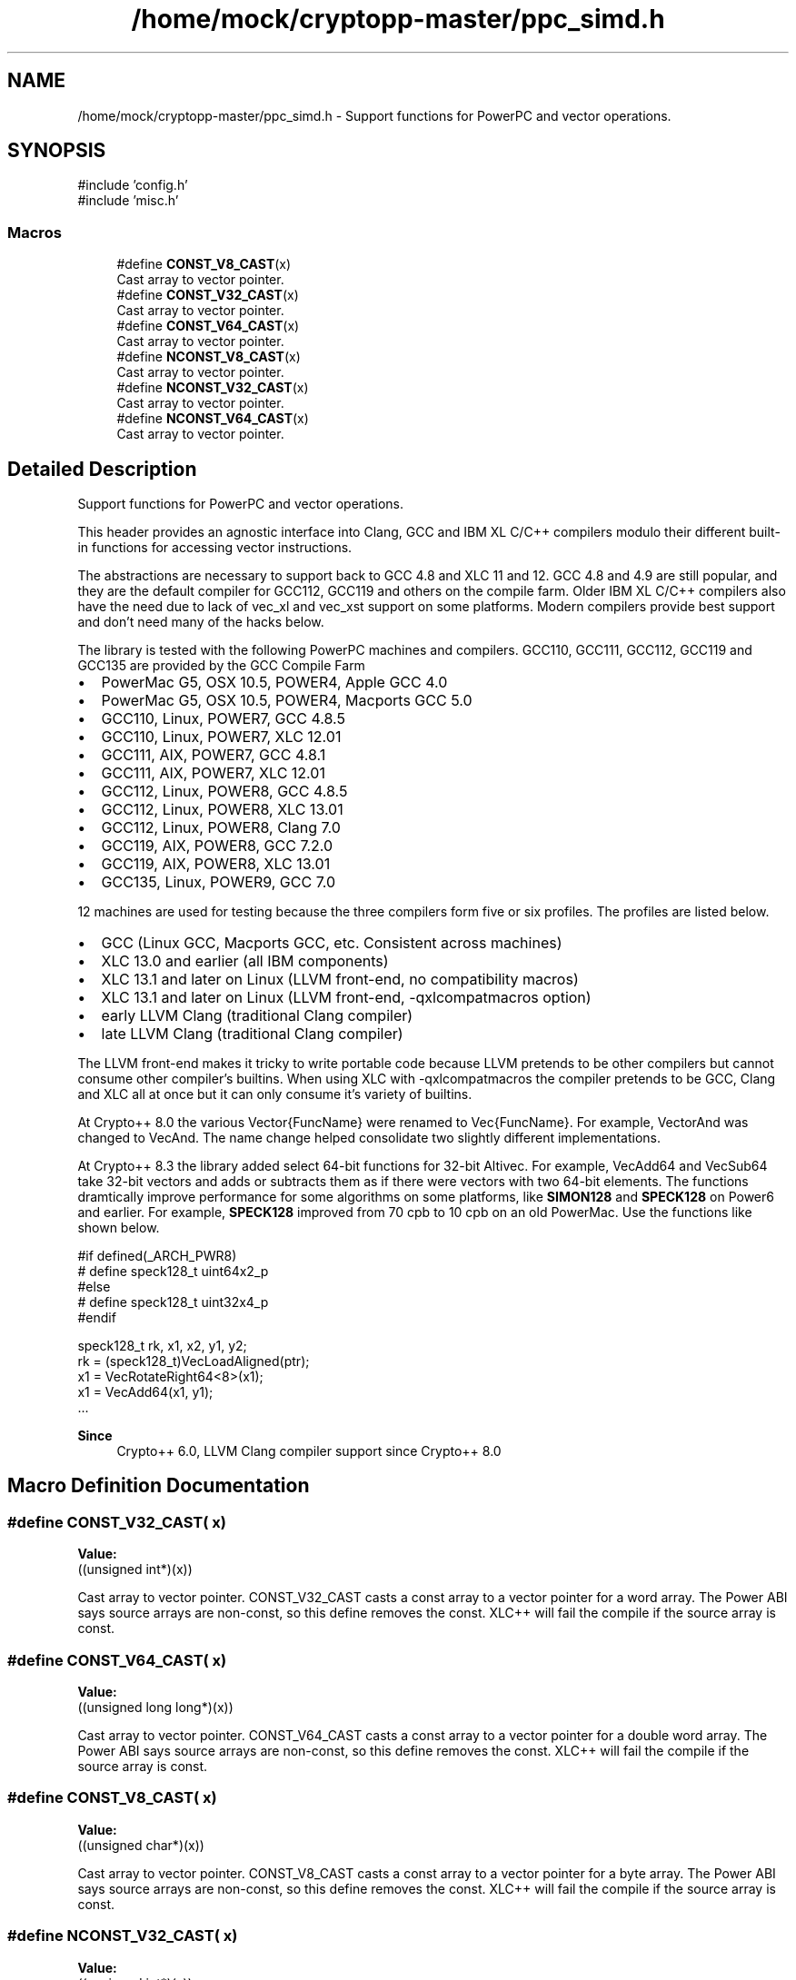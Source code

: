 .TH "/home/mock/cryptopp-master/ppc_simd.h" 3 "My Project" \" -*- nroff -*-
.ad l
.nh
.SH NAME
/home/mock/cryptopp-master/ppc_simd.h \- Support functions for PowerPC and vector operations\&.

.SH SYNOPSIS
.br
.PP
\fR#include 'config\&.h'\fP
.br
\fR#include 'misc\&.h'\fP
.br

.SS "Macros"

.in +1c
.ti -1c
.RI "#define \fBCONST_V8_CAST\fP(x)"
.br
.RI "Cast array to vector pointer\&. "
.ti -1c
.RI "#define \fBCONST_V32_CAST\fP(x)"
.br
.RI "Cast array to vector pointer\&. "
.ti -1c
.RI "#define \fBCONST_V64_CAST\fP(x)"
.br
.RI "Cast array to vector pointer\&. "
.ti -1c
.RI "#define \fBNCONST_V8_CAST\fP(x)"
.br
.RI "Cast array to vector pointer\&. "
.ti -1c
.RI "#define \fBNCONST_V32_CAST\fP(x)"
.br
.RI "Cast array to vector pointer\&. "
.ti -1c
.RI "#define \fBNCONST_V64_CAST\fP(x)"
.br
.RI "Cast array to vector pointer\&. "
.in -1c
.SH "Detailed Description"
.PP
Support functions for PowerPC and vector operations\&.

This header provides an agnostic interface into Clang, GCC and IBM XL C/C++ compilers modulo their different built-in functions for accessing vector instructions\&.

.PP
The abstractions are necessary to support back to GCC 4\&.8 and XLC 11 and 12\&. GCC 4\&.8 and 4\&.9 are still popular, and they are the default compiler for GCC112, GCC119 and others on the compile farm\&. Older IBM XL C/C++ compilers also have the need due to lack of \fRvec_xl\fP and \fRvec_xst\fP support on some platforms\&. Modern compilers provide best support and don't need many of the hacks below\&.

.PP
The library is tested with the following PowerPC machines and compilers\&. GCC110, GCC111, GCC112, GCC119 and GCC135 are provided by the \fRGCC Compile Farm\fP
.IP "\(bu" 2
PowerMac G5, OSX 10\&.5, POWER4, Apple GCC 4\&.0
.IP "\(bu" 2
PowerMac G5, OSX 10\&.5, POWER4, Macports GCC 5\&.0
.IP "\(bu" 2
GCC110, Linux, POWER7, GCC 4\&.8\&.5
.IP "\(bu" 2
GCC110, Linux, POWER7, XLC 12\&.01
.IP "\(bu" 2
GCC111, AIX, POWER7, GCC 4\&.8\&.1
.IP "\(bu" 2
GCC111, AIX, POWER7, XLC 12\&.01
.IP "\(bu" 2
GCC112, Linux, POWER8, GCC 4\&.8\&.5
.IP "\(bu" 2
GCC112, Linux, POWER8, XLC 13\&.01
.IP "\(bu" 2
GCC112, Linux, POWER8, Clang 7\&.0
.IP "\(bu" 2
GCC119, AIX, POWER8, GCC 7\&.2\&.0
.IP "\(bu" 2
GCC119, AIX, POWER8, XLC 13\&.01
.IP "\(bu" 2
GCC135, Linux, POWER9, GCC 7\&.0
.PP

.PP
12 machines are used for testing because the three compilers form five or six profiles\&. The profiles are listed below\&.
.IP "\(bu" 2
GCC (Linux GCC, Macports GCC, etc\&. Consistent across machines)
.IP "\(bu" 2
XLC 13\&.0 and earlier (all IBM components)
.IP "\(bu" 2
XLC 13\&.1 and later on Linux (LLVM front-end, no compatibility macros)
.IP "\(bu" 2
XLC 13\&.1 and later on Linux (LLVM front-end, -qxlcompatmacros option)
.IP "\(bu" 2
early LLVM Clang (traditional Clang compiler)
.IP "\(bu" 2
late LLVM Clang (traditional Clang compiler)
.PP

.PP
The LLVM front-end makes it tricky to write portable code because LLVM pretends to be other compilers but cannot consume other compiler's builtins\&. When using XLC with -qxlcompatmacros the compiler pretends to be GCC, Clang and XLC all at once but it can only consume it's variety of builtins\&.

.PP
At Crypto++ 8\&.0 the various \fRVector{FuncName}\fP were renamed to \fRVec{FuncName}\fP\&. For example, \fRVectorAnd\fP was changed to \fRVecAnd\fP\&. The name change helped consolidate two slightly different implementations\&.

.PP
At Crypto++ 8\&.3 the library added select 64-bit functions for 32-bit Altivec\&. For example, \fRVecAdd64\fP and \fRVecSub64\fP take 32-bit vectors and adds or subtracts them as if there were vectors with two 64-bit elements\&. The functions dramtically improve performance for some algorithms on some platforms, like \fBSIMON128\fP and \fBSPECK128\fP on Power6 and earlier\&. For example, \fBSPECK128\fP improved from 70 cpb to 10 cpb on an old PowerMac\&. Use the functions like shown below\&.
.PP
.nf

   #if defined(_ARCH_PWR8)
   #  define speck128_t uint64x2_p
   #else
   #  define speck128_t uint32x4_p
   #endif

   speck128_t rk, x1, x2, y1, y2;
   rk = (speck128_t)VecLoadAligned(ptr);
   x1 = VecRotateRight64<8>(x1);
   x1 = VecAdd64(x1, y1);
   \&.\&.\&.
.fi
.PP

.PP
\fBSince\fP
.RS 4
Crypto++ 6\&.0, LLVM Clang compiler support since Crypto++ 8\&.0
.RE
.PP

.SH "Macro Definition Documentation"
.PP
.SS "#define CONST_V32_CAST( x)"
\fBValue:\fP
.nf
((unsigned int*)(x))
.PP
.fi

.PP
Cast array to vector pointer\&. CONST_V32_CAST casts a const array to a vector pointer for a word array\&. The Power ABI says source arrays are non-const, so this define removes the const\&. XLC++ will fail the compile if the source array is const\&.
.SS "#define CONST_V64_CAST( x)"
\fBValue:\fP
.nf
((unsigned long long*)(x))
.PP
.fi

.PP
Cast array to vector pointer\&. CONST_V64_CAST casts a const array to a vector pointer for a double word array\&. The Power ABI says source arrays are non-const, so this define removes the const\&. XLC++ will fail the compile if the source array is const\&.
.SS "#define CONST_V8_CAST( x)"
\fBValue:\fP
.nf
((unsigned char*)(x))
.PP
.fi

.PP
Cast array to vector pointer\&. CONST_V8_CAST casts a const array to a vector pointer for a byte array\&. The Power ABI says source arrays are non-const, so this define removes the const\&. XLC++ will fail the compile if the source array is const\&.
.SS "#define NCONST_V32_CAST( x)"
\fBValue:\fP
.nf
((unsigned int*)(x))
.PP
.fi

.PP
Cast array to vector pointer\&. NCONST_V32_CAST casts an array to a vector pointer for a word array\&. The Power ABI says source arrays are non-const, so this define removes the const\&. XLC++ will fail the compile if the source array is const\&.
.SS "#define NCONST_V64_CAST( x)"
\fBValue:\fP
.nf
((unsigned long long*)(x))
.PP
.fi

.PP
Cast array to vector pointer\&. NCONST_V64_CAST casts an array to a vector pointer for a double word array\&. The Power ABI says source arrays are non-const, so this define removes the const\&. XLC++ will fail the compile if the source array is const\&.
.SS "#define NCONST_V8_CAST( x)"
\fBValue:\fP
.nf
((unsigned char*)(x))
.PP
.fi

.PP
Cast array to vector pointer\&. NCONST_V8_CAST casts an array to a vector pointer for a byte array\&. The Power ABI says source arrays are non-const, so this define removes the const\&. XLC++ will fail the compile if the source array is const\&.
.SH "Author"
.PP
Generated automatically by Doxygen for My Project from the source code\&.
